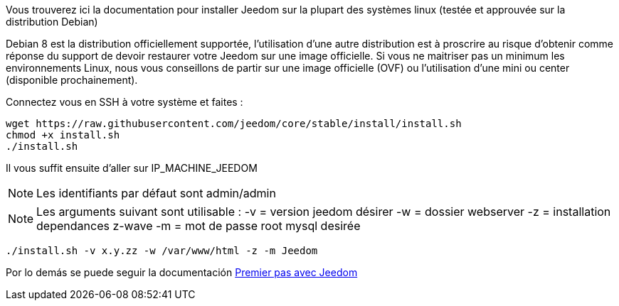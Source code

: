 Vous trouverez ici la documentation pour installer Jeedom sur la plupart des systèmes linux (testée et approuvée sur la distribution Debian)

[IMPORTANTE]
Debian 8 est la distribution officiellement supportée, l'utilisation d'une autre distribution est à proscrire au risque d'obtenir comme réponse du support de devoir restaurer votre Jeedom sur une image officielle.
Si vous ne maitriser pas un minimum les environnements Linux, nous vous conseillons de partir sur une image officielle (OVF) ou l'utilisation d'une mini ou center (disponible prochainement).

Connectez vous en SSH à votre système et faites : 

----
wget https://raw.githubusercontent.com/jeedom/core/stable/install/install.sh
chmod +x install.sh
./install.sh
----

Il vous suffit ensuite d'aller sur IP_MACHINE_JEEDOM

[NOTE]
Les identifiants par défaut sont admin/admin

[NOTE]
Les arguments suivant sont utilisable :
-v = version jeedom désirer
-w = dossier webserver
-z = installation dependances z-wave
-m = mot de passe root mysql desirée

-----

./install.sh -v x.y.zz -w /var/www/html -z -m Jeedom

-----



Por lo demás se puede seguir la documentación https://www.jeedom.fr/doc/documentation/premiers-pas/fr_FR/doc-premiers-pas.html[Premier pas avec Jeedom]